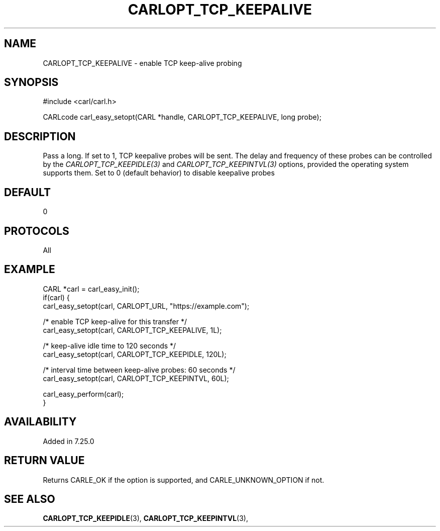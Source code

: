 .\" **************************************************************************
.\" *                                  _   _ ____  _
.\" *  Project                     ___| | | |  _ \| |
.\" *                             / __| | | | |_) | |
.\" *                            | (__| |_| |  _ <| |___
.\" *                             \___|\___/|_| \_\_____|
.\" *
.\" * Copyright (C) 1998 - 2020, Daniel Stenberg, <daniel@haxx.se>, et al.
.\" *
.\" * This software is licensed as described in the file COPYING, which
.\" * you should have received as part of this distribution. The terms
.\" * are also available at https://carl.se/docs/copyright.html.
.\" *
.\" * You may opt to use, copy, modify, merge, publish, distribute and/or sell
.\" * copies of the Software, and permit persons to whom the Software is
.\" * furnished to do so, under the terms of the COPYING file.
.\" *
.\" * This software is distributed on an "AS IS" basis, WITHOUT WARRANTY OF ANY
.\" * KIND, either express or implied.
.\" *
.\" **************************************************************************
.\"
.TH CARLOPT_TCP_KEEPALIVE 3 "19 Jun 2014" "libcarl 7.37.0" "carl_easy_setopt options"
.SH NAME
CARLOPT_TCP_KEEPALIVE \- enable TCP keep-alive probing
.SH SYNOPSIS
#include <carl/carl.h>

CARLcode carl_easy_setopt(CARL *handle, CARLOPT_TCP_KEEPALIVE, long probe);
.SH DESCRIPTION
Pass a long. If set to 1, TCP keepalive probes will be sent. The delay and
frequency of these probes can be controlled by the
\fICARLOPT_TCP_KEEPIDLE(3)\fP and \fICARLOPT_TCP_KEEPINTVL(3)\fP options,
provided the operating system supports them. Set to 0 (default behavior) to
disable keepalive probes
.SH DEFAULT
0
.SH PROTOCOLS
All
.SH EXAMPLE
.nf
CARL *carl = carl_easy_init();
if(carl) {
  carl_easy_setopt(carl, CARLOPT_URL, "https://example.com");

  /* enable TCP keep-alive for this transfer */
  carl_easy_setopt(carl, CARLOPT_TCP_KEEPALIVE, 1L);

  /* keep-alive idle time to 120 seconds */
  carl_easy_setopt(carl, CARLOPT_TCP_KEEPIDLE, 120L);

  /* interval time between keep-alive probes: 60 seconds */
  carl_easy_setopt(carl, CARLOPT_TCP_KEEPINTVL, 60L);

  carl_easy_perform(carl);
}
.fi
.SH AVAILABILITY
Added in 7.25.0
.SH RETURN VALUE
Returns CARLE_OK if the option is supported, and CARLE_UNKNOWN_OPTION if not.
.SH "SEE ALSO"
.BR CARLOPT_TCP_KEEPIDLE "(3), " CARLOPT_TCP_KEEPINTVL "(3), "
